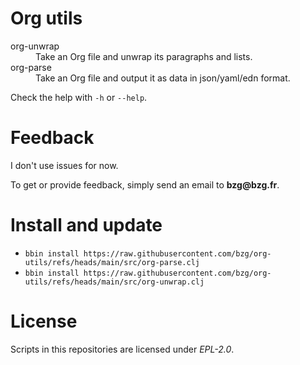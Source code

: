 * Org utils

- org-unwrap :: Take an Org file and unwrap its paragraphs and lists.
- org-parse :: Take an Org file and output it as data in json/yaml/edn format.

Check the help with =-h= or =--help=.

* Feedback

I don't use issues for now.

To get or provide feedback, simply send an email to *bzg@bzg.fr*.

* Install and update

- =bbin install https://raw.githubusercontent.com/bzg/org-utils/refs/heads/main/src/org-parse.clj=
- =bbin install https://raw.githubusercontent.com/bzg/org-utils/refs/heads/main/src/org-unwrap.clj=

* License

Scripts in this repositories are licensed under [[LICENSES/EPL-2.0.txt][EPL-2.0]].
